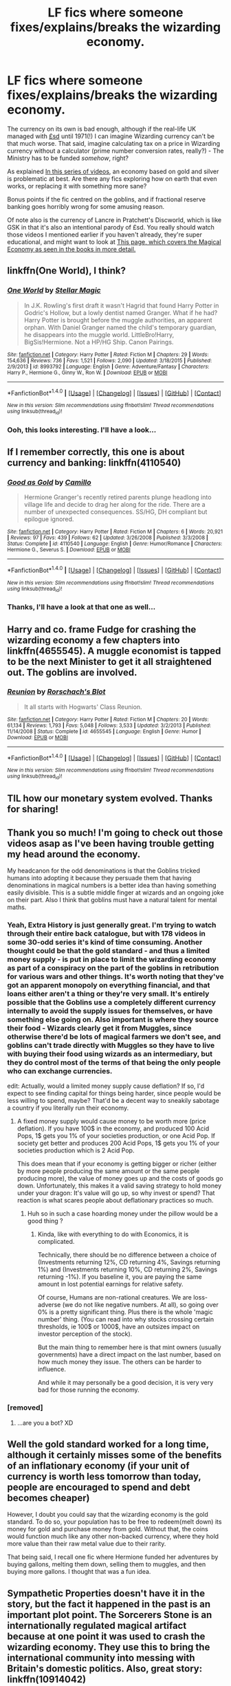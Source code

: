 #+TITLE: LF fics where someone fixes/explains/breaks the wizarding economy.

* LF fics where someone fixes/explains/breaks the wizarding economy.
:PROPERTIES:
:Author: CapriciousSeasponge
:Score: 6
:DateUnix: 1509401281.0
:DateShort: 2017-Oct-31
:FlairText: Request
:END:
The currency on its own is bad enough, although if the real-life UK managed with [[https://en.wikipedia.org/wiki/%C2%A3sd][£sd]] until 1971(!) I can imagine Wizarding currency can't be that much worse. That said, imagine calculating tax on a price in Wizarding currency without a calculator (prime number conversion rates, really?) - The Ministry has to be funded /somehow/, right?

As explained [[https://www.youtube.com/watch?v=-nZkP2b-4vo][In this series of videos]], an economy based on gold and silver is problematic at best. Are there any fics exploring how on earth that even works, or replacing it with something more sane?

Bonus points if the fic centred on the goblins, and if fractional reserve banking goes horribly wrong for some amusing reason.

Of note also is the currency of Lancre in Pratchett's Discworld, which is like GSK in that it's also an intentional parody of £sd. You really should watch those videos I mentioned earlier if you haven't already, they're super educational, and might want to look at [[https://en.wikibooks.org/wiki/Muggles%27_Guide_to_Harry_Potter/Magic/Money][This page, which covers the Magical Economy as seen in the books in more detail.]]


** linkffn(One World), I think?
:PROPERTIES:
:Author: Achille-Talon
:Score: 3
:DateUnix: 1509404712.0
:DateShort: 2017-Oct-31
:END:

*** [[http://www.fanfiction.net/s/8993792/1/][*/One World/*]] by [[https://www.fanfiction.net/u/2990170/Stellar-Magic][/Stellar Magic/]]

#+begin_quote
  In J.K. Rowling's first draft it wasn't Hagrid that found Harry Potter in Godric's Hollow, but a lowly dentist named Granger. What if he had? Harry Potter is brought before the muggle authorities, an apparent orphan. With Daniel Granger named the child's temporary guardian, he disappears into the muggle world. LittleBro!Harry, BigSis!Hermione. Not a HP/HG Ship. Canon Pairings.
#+end_quote

^{/Site/: [[http://www.fanfiction.net/][fanfiction.net]] *|* /Category/: Harry Potter *|* /Rated/: Fiction M *|* /Chapters/: 29 *|* /Words/: 154,636 *|* /Reviews/: 736 *|* /Favs/: 1,521 *|* /Follows/: 2,090 *|* /Updated/: 3/18/2015 *|* /Published/: 2/9/2013 *|* /id/: 8993792 *|* /Language/: English *|* /Genre/: Adventure/Fantasy *|* /Characters/: Harry P., Hermione G., Ginny W., Ron W. *|* /Download/: [[http://www.ff2ebook.com/old/ffn-bot/index.php?id=8993792&source=ff&filetype=epub][EPUB]] or [[http://www.ff2ebook.com/old/ffn-bot/index.php?id=8993792&source=ff&filetype=mobi][MOBI]]}

--------------

*FanfictionBot*^{1.4.0} *|* [[[https://github.com/tusing/reddit-ffn-bot/wiki/Usage][Usage]]] | [[[https://github.com/tusing/reddit-ffn-bot/wiki/Changelog][Changelog]]] | [[[https://github.com/tusing/reddit-ffn-bot/issues/][Issues]]] | [[[https://github.com/tusing/reddit-ffn-bot/][GitHub]]] | [[[https://www.reddit.com/message/compose?to=tusing][Contact]]]

^{/New in this version: Slim recommendations using/ ffnbot!slim! /Thread recommendations using/ linksub(thread_id)!}
:PROPERTIES:
:Author: FanfictionBot
:Score: 2
:DateUnix: 1509404733.0
:DateShort: 2017-Oct-31
:END:


*** Ooh, this looks interesting. I'll have a look...
:PROPERTIES:
:Author: CapriciousSeasponge
:Score: 1
:DateUnix: 1509407239.0
:DateShort: 2017-Oct-31
:END:


** If I remember correctly, this one is about currency and banking: linkffn(4110540)
:PROPERTIES:
:Author: a_marie_z
:Score: 3
:DateUnix: 1509410104.0
:DateShort: 2017-Oct-31
:END:

*** [[http://www.fanfiction.net/s/4110540/1/][*/Good as Gold/*]] by [[https://www.fanfiction.net/u/1194994/Camillo][/Camillo/]]

#+begin_quote
  Hermione Granger's recently retired parents plunge headlong into village life and decide to drag her along for the ride. There are a number of unexpected consequences. SS/HG, DH compliant but epilogue ignored.
#+end_quote

^{/Site/: [[http://www.fanfiction.net/][fanfiction.net]] *|* /Category/: Harry Potter *|* /Rated/: Fiction M *|* /Chapters/: 6 *|* /Words/: 20,921 *|* /Reviews/: 97 *|* /Favs/: 439 *|* /Follows/: 62 *|* /Updated/: 3/26/2008 *|* /Published/: 3/3/2008 *|* /Status/: Complete *|* /id/: 4110540 *|* /Language/: English *|* /Genre/: Humor/Romance *|* /Characters/: Hermione G., Severus S. *|* /Download/: [[http://www.ff2ebook.com/old/ffn-bot/index.php?id=4110540&source=ff&filetype=epub][EPUB]] or [[http://www.ff2ebook.com/old/ffn-bot/index.php?id=4110540&source=ff&filetype=mobi][MOBI]]}

--------------

*FanfictionBot*^{1.4.0} *|* [[[https://github.com/tusing/reddit-ffn-bot/wiki/Usage][Usage]]] | [[[https://github.com/tusing/reddit-ffn-bot/wiki/Changelog][Changelog]]] | [[[https://github.com/tusing/reddit-ffn-bot/issues/][Issues]]] | [[[https://github.com/tusing/reddit-ffn-bot/][GitHub]]] | [[[https://www.reddit.com/message/compose?to=tusing][Contact]]]

^{/New in this version: Slim recommendations using/ ffnbot!slim! /Thread recommendations using/ linksub(thread_id)!}
:PROPERTIES:
:Author: FanfictionBot
:Score: 2
:DateUnix: 1509410127.0
:DateShort: 2017-Oct-31
:END:


*** Thanks, I'll have a look at that one as well...
:PROPERTIES:
:Author: CapriciousSeasponge
:Score: 1
:DateUnix: 1509412248.0
:DateShort: 2017-Oct-31
:END:


** Harry and co. frame Fudge for crashing the wizarding economy a few chapters into linkffn(4655545). A muggle economist is tapped to be the next Minister to get it all straightened out. The goblins are involved.
:PROPERTIES:
:Score: 3
:DateUnix: 1509465907.0
:DateShort: 2017-Oct-31
:END:

*** [[http://www.fanfiction.net/s/4655545/1/][*/Reunion/*]] by [[https://www.fanfiction.net/u/686093/Rorschach-s-Blot][/Rorschach's Blot/]]

#+begin_quote
  It all starts with Hogwarts' Class Reunion.
#+end_quote

^{/Site/: [[http://www.fanfiction.net/][fanfiction.net]] *|* /Category/: Harry Potter *|* /Rated/: Fiction M *|* /Chapters/: 20 *|* /Words/: 61,134 *|* /Reviews/: 1,793 *|* /Favs/: 5,048 *|* /Follows/: 3,533 *|* /Updated/: 3/2/2013 *|* /Published/: 11/14/2008 *|* /Status/: Complete *|* /id/: 4655545 *|* /Language/: English *|* /Genre/: Humor *|* /Download/: [[http://www.ff2ebook.com/old/ffn-bot/index.php?id=4655545&source=ff&filetype=epub][EPUB]] or [[http://www.ff2ebook.com/old/ffn-bot/index.php?id=4655545&source=ff&filetype=mobi][MOBI]]}

--------------

*FanfictionBot*^{1.4.0} *|* [[[https://github.com/tusing/reddit-ffn-bot/wiki/Usage][Usage]]] | [[[https://github.com/tusing/reddit-ffn-bot/wiki/Changelog][Changelog]]] | [[[https://github.com/tusing/reddit-ffn-bot/issues/][Issues]]] | [[[https://github.com/tusing/reddit-ffn-bot/][GitHub]]] | [[[https://www.reddit.com/message/compose?to=tusing][Contact]]]

^{/New in this version: Slim recommendations using/ ffnbot!slim! /Thread recommendations using/ linksub(thread_id)!}
:PROPERTIES:
:Author: FanfictionBot
:Score: 1
:DateUnix: 1509465976.0
:DateShort: 2017-Oct-31
:END:


** TIL how our monetary system evolved. Thanks for sharing!
:PROPERTIES:
:Author: darthfrisbeous
:Score: 2
:DateUnix: 1509464869.0
:DateShort: 2017-Oct-31
:END:


** Thank you so much! I'm going to check out those videos asap as I've been having trouble getting my head around the economy.

My headcanon for the odd denominations is that the Goblins tricked humans into adopting it because they persuade them that having denominations in magical numbers is a better idea than having something easily divisible. This is a subtle middle finger at wizards and an ongoing joke on their part. Also I think that goblins must have a natural talent for mental maths.
:PROPERTIES:
:Author: SteamAngel
:Score: 3
:DateUnix: 1509405560.0
:DateShort: 2017-Oct-31
:END:

*** Yeah, Extra History is just generally great. I'm trying to watch through their entire back catalogue, but with 178 videos in some 30-odd series it's kind of time consuming. Another thought could be that the gold standard - and thus a limited money supply - is put in place to limit the wizarding economy as part of a conspiracy on the part of the goblins in retribution for various wars and other things. It's worth noting that they've got an apparent monopoly on everything financial, and that loans either aren't a thing or they're very small. It's entirely possible that the Goblins use a completely different currency internally to avoid the supply issues for themselves, or have something else going on. Also important is where they source their food - Wizards clearly get it from Muggles, since otherwise there'd be lots of magical farmers we don't see, and goblins can't trade directly with Muggles so they have to live with buying their food using wizards as an intermediary, but they do control most of the terms of that being the only people who can exchange currencies.

edit: Actually, would a limited money supply cause deflation? If so, I'd expect to see finding capital for things being harder, since people would be less willing to spend, maybe? That'd be a decent way to sneakily sabotage a country if you literally run their economy.
:PROPERTIES:
:Author: CapriciousSeasponge
:Score: 2
:DateUnix: 1509406925.0
:DateShort: 2017-Oct-31
:END:

**** A fixed money supply would cause money to be worth more (price deflation). If you have 100$ in the economy, and produced 100 Acid Pops, 1$ gets you 1% of your societies production, or one Acid Pop. If society get better and produces 200 Acid Pops, 1$ gets you 1% of your societies production which is 2 Acid Pop.

This does mean that if your economy is getting bigger or richer (either by more people producing the same amount or the same people producing more), the value of money goes up and the costs of goods go down. Unfortunately, this makes it a valid saving strategy to hold money under your dragon: It's value will go up, so why invest or spend? That reaction is what scares people about deflationary practices so much.
:PROPERTIES:
:Author: StarDolph
:Score: 3
:DateUnix: 1509413816.0
:DateShort: 2017-Oct-31
:END:

***** Huh so in such a case hoarding money under the pillow would be a good thing ?
:PROPERTIES:
:Author: Pride-Prejudice-Cake
:Score: 2
:DateUnix: 1509464847.0
:DateShort: 2017-Oct-31
:END:

****** Kinda, like with everything to do with Economics, it is complicated.

Technically, there should be no difference between a choice of (Investments returning 12%, CD returning 4%, Savings returning 1%) and (Investments returning 10%, CD returning 2%, Savings returning -1%). If you baseline it, you are paying the same amount in lost potential earnings for relative safety.

Of course, Humans are non-rational creatures. We are loss-adverse (we do not like negative numbers. At all), so going over 0% is a pretty significant thing. Plus there is the whole 'magic number' thing. (You can read into why stocks crossing certain thresholds, ie 100$ or 1000$, have an outsizes impact on investor perception of the stock).

But the main thing to remember here is that mint owners (usually governments) have a direct impact on the last number, based on how much money they issue. The others can be harder to influence.

And while it may personally be a good decision, it is very very bad for those running the economy.
:PROPERTIES:
:Author: StarDolph
:Score: 1
:DateUnix: 1509466504.0
:DateShort: 2017-Oct-31
:END:


*** [removed]
:PROPERTIES:
:Score: -2
:DateUnix: 1509405577.0
:DateShort: 2017-Oct-31
:END:

**** ...are you a bot? XD
:PROPERTIES:
:Author: SteamAngel
:Score: 2
:DateUnix: 1509405802.0
:DateShort: 2017-Oct-31
:END:


** Well the gold standard worked for a long time, although it certainly misses some of the benefits of an inflationary economy (if your unit of currency is worth less tomorrow than today, people are encouraged to spend and debt becomes cheaper)

However, I doubt you could say that the wizarding economy is the gold standard. To do so, your population has to be free to redeem(melt down) its money for gold and purchase money from gold. Without that, the coins would function much like any other non-backed currency, where they hold more value than their raw metal value due to their rarity.

That being said, I recall one fic where Hermione funded her adventures by buying gallons, melting them down, selling them to muggles, and then buying more gallons. I thought that was a fun idea.
:PROPERTIES:
:Author: StarDolph
:Score: 3
:DateUnix: 1509413305.0
:DateShort: 2017-Oct-31
:END:


** Sympathetic Properties doesn't have it in the story, but the fact it happened in the past is an important plot point. The Sorcerers Stone is an internationally regulated magical artifact because at one point it was used to crash the wizarding economy. They use this to bring the international community into messing with Britain's domestic politics. Also, great story: linkffn(10914042)

I think there are quite a few fics involving melting wizarding currency and selling it to Muggles. However, they usually don't involve crashing the economy, and are used as a plot device to give the protagonists lots of money. One that is memorable involved Hermione returning to the past, so you might infer that this was a problem in her prior timeline which is how she knows about the problem. linkffn(11453335)
:PROPERTIES:
:Author: StarDolph
:Score: 1
:DateUnix: 1509471878.0
:DateShort: 2017-Oct-31
:END:

*** [[http://www.fanfiction.net/s/10914042/1/][*/Sympathetic Properties/*]] by [[https://www.fanfiction.net/u/3728319/Mr-Norrell][/Mr Norrell/]]

#+begin_quote
  Having been treated as a servant his entire life, Harry is more sympathetic when Dobby arrives, avoiding Vernon's wrath and gaining a bit of freedom. That freedom changes his summer, his life, and the world forever. A very long character-driven story that likes to play with canon. (Now at Hogwarts)
#+end_quote

^{/Site/: [[http://www.fanfiction.net/][fanfiction.net]] *|* /Category/: Harry Potter *|* /Rated/: Fiction T *|* /Chapters/: 38 *|* /Words/: 515,619 *|* /Reviews/: 2,869 *|* /Favs/: 3,863 *|* /Follows/: 5,386 *|* /Updated/: 10/23 *|* /Published/: 12/24/2014 *|* /id/: 10914042 *|* /Language/: English *|* /Genre/: Drama/Humor *|* /Characters/: <Harry P., Hermione G.> *|* /Download/: [[http://www.ff2ebook.com/old/ffn-bot/index.php?id=10914042&source=ff&filetype=epub][EPUB]] or [[http://www.ff2ebook.com/old/ffn-bot/index.php?id=10914042&source=ff&filetype=mobi][MOBI]]}

--------------

[[http://www.fanfiction.net/s/11453335/1/][*/The All New Adventures Of Hermione Granger In...The Chance Of A Lifetime/*]] by [[https://www.fanfiction.net/u/3099396/Hippothestrowl][/Hippothestrowl/]]

#+begin_quote
  After bitter losses but more than a century of magical study and growth, the smartest witch is reborn to defang the wicked, save Harry, friends, and perhaps the world. Childhood plus Hogwarts years with villains but no Voldemort, so 8 all-new books. Action! Adventure! Angst! Puzzles! Problems! Payback! Fantasy! Friendship! Fluff! Harry/Hermione. Plus Neville. Ron. Ginny. Luna.
#+end_quote

^{/Site/: [[http://www.fanfiction.net/][fanfiction.net]] *|* /Category/: Harry Potter *|* /Rated/: Fiction T *|* /Chapters/: 64 *|* /Words/: 372,168 *|* /Reviews/: 796 *|* /Favs/: 606 *|* /Follows/: 927 *|* /Updated/: 9/30 *|* /Published/: 8/17/2015 *|* /id/: 11453335 *|* /Language/: English *|* /Genre/: Romance/Adventure *|* /Characters/: <Hermione G., Harry P.> *|* /Download/: [[http://www.ff2ebook.com/old/ffn-bot/index.php?id=11453335&source=ff&filetype=epub][EPUB]] or [[http://www.ff2ebook.com/old/ffn-bot/index.php?id=11453335&source=ff&filetype=mobi][MOBI]]}

--------------

*FanfictionBot*^{1.4.0} *|* [[[https://github.com/tusing/reddit-ffn-bot/wiki/Usage][Usage]]] | [[[https://github.com/tusing/reddit-ffn-bot/wiki/Changelog][Changelog]]] | [[[https://github.com/tusing/reddit-ffn-bot/issues/][Issues]]] | [[[https://github.com/tusing/reddit-ffn-bot/][GitHub]]] | [[[https://www.reddit.com/message/compose?to=tusing][Contact]]]

^{/New in this version: Slim recommendations using/ ffnbot!slim! /Thread recommendations using/ linksub(thread_id)!}
:PROPERTIES:
:Author: FanfictionBot
:Score: 1
:DateUnix: 1509471902.0
:DateShort: 2017-Oct-31
:END:
